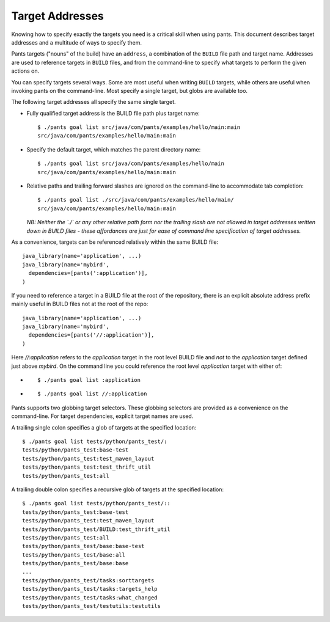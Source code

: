Target Addresses
================

Knowing how to specify exactly the targets you need is a critical skill when
using pants. This document describes target addresses and a multitude of ways
to specify them.

Pants targets ("nouns" of the build) have an ``address``, a combination of the
``BUILD`` file path and target name. Addresses are used to reference targets
in ``BUILD`` files, and from the command-line to specify what targets to
perform the given actions on.

You can specify targets several ways. Some are most useful when writing
``BUILD`` targets, while others are useful when invoking pants on the
command-line. Most specify a single target, but globs are available too.

The following target addresses all specify the same single target.

* Fully qualified target address is the BUILD file path plus target name::

    $ ./pants goal list src/java/com/pants/examples/hello/main:main
    src/java/com/pants/examples/hello/main:main

* Specify the default target, which matches the parent directory name::

    $ ./pants goal list src/java/com/pants/examples/hello/main
    src/java/com/pants/examples/hello/main:main

* Relative paths and trailing forward slashes are ignored on the command-line to accommodate tab
  completion::

    $ ./pants goal list ./src/java/com/pants/examples/hello/main/
    src/java/com/pants/examples/hello/main:main

  *NB: Neither the `./` or any other relative path form nor the trailing slash are not allowed in
  target addresses written down in BUILD files - these affordances are just for ease of command
  line specification of target addresses.*


As a convenience, targets can be referenced relatively within the same BUILD file::

    java_library(name='application', ...)
    java_library(name='mybird',
      dependencies=[pants(':application')],
    )

If you need to reference a target in a BUILD file at the root of the repository, there is an
explicit absolute address prefix mainly useful in BUILD files not at the root of the repo::

    java_library(name='application', ...)
    java_library(name='mybird',
      dependencies=[pants('//:application')],
    )

Here `//:application` refers to the `application` target in the root level BUILD file and *not*
to the `application` target defined just above `mybird`.  On the command line you could reference
the root level `application` target with either of:

* ::

    $ ./pants goal list :application

* ::

    $ ./pants goal list //:application


Pants supports two globbing target selectors. These globbing selectors are
provided as a convenience on the command-line. For target dependencies,
explicit target names are used.

A trailing single colon specifies a glob of targets at the specified location::

    $ ./pants goal list tests/python/pants_test/:
    tests/python/pants_test:base-test
    tests/python/pants_test:test_maven_layout
    tests/python/pants_test:test_thrift_util
    tests/python/pants_test:all


A trailing double colon specifies a recursive glob of targets at the specified
location::

    $ ./pants goal list tests/python/pants_test/::
    tests/python/pants_test:base-test
    tests/python/pants_test:test_maven_layout
    tests/python/pants_test/BUILD:test_thrift_util
    tests/python/pants_test:all
    tests/python/pants_test/base:base-test
    tests/python/pants_test/base:all
    tests/python/pants_test/base:base
    ...
    tests/python/pants_test/tasks:sorttargets
    tests/python/pants_test/tasks:targets_help
    tests/python/pants_test/tasks:what_changed
    tests/python/pants_test/testutils:testutils
